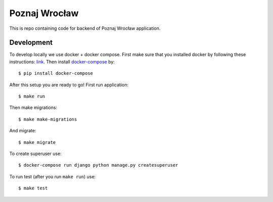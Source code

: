 Poznaj Wrocław
==============

This is repo containing code for backend of Poznaj Wrocław application.

Development
-----------

To develop locally we use docker + docker compose. First make sure that you
installed docker by following these instructions: `link <https://docker.github.io/engine/installation/>`_.
Then install `docker-compose <https://docs.docker.com/compose/>`_ by:
::

    $ pip install docker-compose

After this setup you are ready to go! First run application:
::

    $ make run

Then make migrations:
::

    $ make make-migrations

And migrate:
::

    $ make migrate

To create superuser use:
::

    $ docker-compose run django python manage.py createsuperuser

To run test (after you run ``make run``) use:
::

    $ make test
